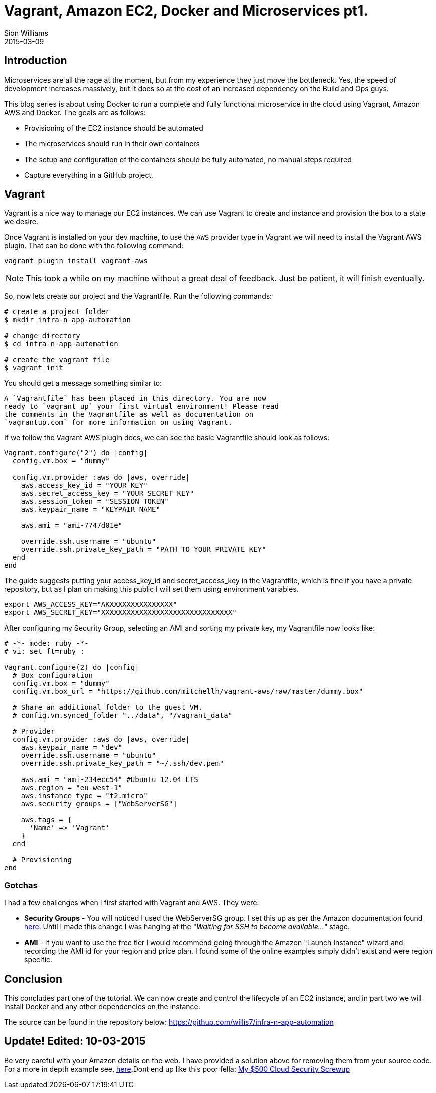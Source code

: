 = Vagrant, Amazon EC2, Docker and Microservices pt1.
Sion Williams
2015-03-09
:jbake-type: post
:jbake-status: published
:jbake-tags: vagrant, ec2, aws, docker, microservice, gradle

== Introduction

Microservices are all the rage at the moment, but from my experience they just move the bottleneck. Yes, the speed of development increases massively, but it does so at the cost of an increased dependency on the Build and Ops guys.

This blog series is about using Docker to run a complete and fully functional microservice in the cloud using Vagrant, Amazon AWS and Docker. The goals are as follows:

* Provisioning of the EC2 instance should be automated
* The microservices should run in their own containers
* The setup and configuration of the containers should be fully automated, no manual steps required
* Capture everything in a GitHub project.

== Vagrant

Vagrant is a nice way to manage our EC2 instances. We can use Vagrant to create and instance and provision the box to a state we desire.

Once Vagrant is installed on your dev machine, to use the `AWS` provider type in Vagrant we will need to install the Vagrant AWS plugin. That can be done with the following command:

`vagrant plugin install vagrant-aws`

NOTE: This took a while on my machine without a great deal of feedback. Just be patient, it will finish eventually.

So, now lets create our project and the Vagrantfile. Run the following commands:

[source, bash]
----
# create a project folder
$ mkdir infra-n-app-automation

# change directory
$ cd infra-n-app-automation

# create the vagrant file
$ vagrant init
----

You should get a message something similar to:

[source]
----
A `Vagrantfile` has been placed in this directory. You are now
ready to `vagrant up` your first virtual environment! Please read
the comments in the Vagrantfile as well as documentation on
`vagrantup.com` for more information on using Vagrant.
----

If we follow the Vagrant AWS plugin docs, we can see the basic Vagrantfile should look as follows:

[source, ruby]
----
Vagrant.configure("2") do |config|
  config.vm.box = "dummy"

  config.vm.provider :aws do |aws, override|
    aws.access_key_id = "YOUR KEY"
    aws.secret_access_key = "YOUR SECRET KEY"
    aws.session_token = "SESSION TOKEN"
    aws.keypair_name = "KEYPAIR NAME"

    aws.ami = "ami-7747d01e"

    override.ssh.username = "ubuntu"
    override.ssh.private_key_path = "PATH TO YOUR PRIVATE KEY"
  end
end
----

The guide suggests putting your +access_key_id+ and +secret_access_key+ in the Vagrantfile, which is fine if you have a private repository, but as I plan on making this public I will set them using environment variables.

[source, bash]
----
export AWS_ACCESS_KEY="AKXXXXXXXXXXXXXXX"
export AWS_SECRET_KEY="XXXXXXXXXXXXXXXXXXXXXXXXXXXXXXX"
----

After configuring my Security Group, selecting an AMI and sorting my private key, my Vagrantfile now looks like:

[source, ruby]
----
# -*- mode: ruby -*-
# vi: set ft=ruby :

Vagrant.configure(2) do |config|
  # Box configuration
  config.vm.box = "dummy"
  config.vm.box_url = "https://github.com/mitchellh/vagrant-aws/raw/master/dummy.box"

  # Share an additional folder to the guest VM.
  # config.vm.synced_folder "../data", "/vagrant_data"

  # Provider
  config.vm.provider :aws do |aws, override|
    aws.keypair_name = "dev"
    override.ssh.username = "ubuntu"
    override.ssh.private_key_path = "~/.ssh/dev.pem"

    aws.ami = "ami-234ecc54" #Ubuntu 12.04 LTS
    aws.region = "eu-west-1"
    aws.instance_type = "t2.micro"
    aws.security_groups = ["WebServerSG"]

    aws.tags = {
      'Name' => 'Vagrant'
    }
  end

  # Provisioning
end
----


=== Gotchas

I had a few challenges when I first started with Vagrant and AWS. They were:

* *Security Groups* - You will noticed I used the +WebServerSG+ group. I set this up as per the Amazon documentation found http://docs.aws.amazon.com/AmazonVPC/latest/UserGuide/VPC_Scenario3.html#SecurityGroups-3[here]. Until I made this change I was hanging at the "_Waiting for SSH to become available..._" stage.
* *AMI* - If you want to use the free tier I would recommend going through the Amazon "Launch Instance" wizard and recording the AMI id for your region and price plan. I found some of the online examples simply didn't exist and were region specific.

== Conclusion

This concludes part one of the tutorial. We can now create and control the lifecycle of an EC2 instance, and in part two we will install Docker and any other dependencies on the instance.

The source can be found in the repository below:
https://github.com/willis7/infra-n-app-automation

== Update! *Edited: 10-03-2015*

Be very careful with your Amazon details on the web. I have provided a solution above for removing them from your source code. For a more in depth example see, http://www.devopsdiary.com/blog/2013/05/07/automated-deployment-of-aws-ec2-instances-with-vagrant-and-puppet/[here].Dont end up like this poor fella: https://securosis.com/S=0/blog/my-500-cloud-security-screwup[My $500 Cloud Security Screwup]
